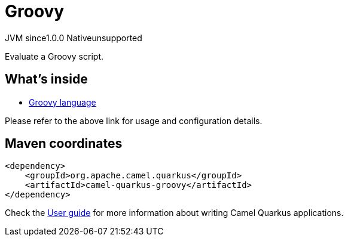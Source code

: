 // Do not edit directly!
// This file was generated by camel-quarkus-maven-plugin:update-extension-doc-page
= Groovy
:page-aliases: extensions/groovy.adoc
:linkattrs:
:cq-artifact-id: camel-quarkus-groovy
:cq-native-supported: false
:cq-status: Preview
:cq-status-deprecation: Preview
:cq-description: Evaluate a Groovy script.
:cq-deprecated: false
:cq-jvm-since: 1.0.0
:cq-native-since: n/a

[.badges]
[.badge-key]##JVM since##[.badge-supported]##1.0.0## [.badge-key]##Native##[.badge-unsupported]##unsupported##

Evaluate a Groovy script.

== What's inside

* xref:{cq-camel-components}:languages:groovy-language.adoc[Groovy language]

Please refer to the above link for usage and configuration details.

== Maven coordinates

[source,xml]
----
<dependency>
    <groupId>org.apache.camel.quarkus</groupId>
    <artifactId>camel-quarkus-groovy</artifactId>
</dependency>
----

Check the xref:user-guide/index.adoc[User guide] for more information about writing Camel Quarkus applications.
